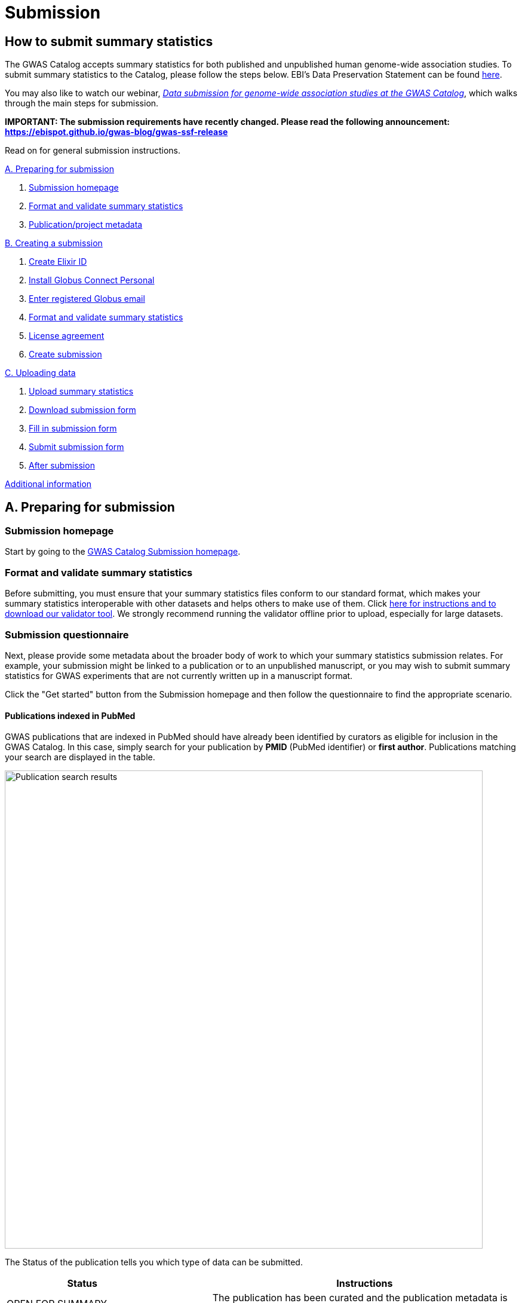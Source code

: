= Submission

:imagesdir: ./images
:data-uri:

== How to submit summary statistics

The GWAS Catalog accepts summary statistics for both published and unpublished human genome-wide association studies. To submit summary statistics to the Catalog, please follow the steps below. EBI's Data Preservation Statement can be found https://www.ebi.ac.uk/long-term-data-preservation[here].

You may also like to watch our webinar, https://www.ebi.ac.uk/training/events/data-submission-genome-wide-association-studies-gwas-catalog/[_Data submission for genome-wide association studies at the GWAS Catalog_], which walks through the main steps for submission.

*IMPORTANT: The submission requirements have recently changed. Please read the following announcement: https://ebispot.github.io/gwas-blog/gwas-ssf-release*

Read on for general submission instructions. 

<<A, A. Preparing for submission>>

1. <<link-1, Submission homepage>>
2. <<link-2, Format and validate summary statistics>>
3. <<link-3, Publication/project metadata>>

<<B, B. Creating a submission>>

1. <<link-5, Create Elixir ID>>
2. <<link-6, Install Globus Connect Personal>>
3. <<link-7, Enter registered Globus email>>
4. <<link-8, Format and validate summary statistics>>
5. <<link-9, License agreement>>
6. <<link-10, Create submission>>

<<C, C. Uploading data>>

1. <<link-11, Upload summary statistics>>
2. <<link-12, Download submission form>>
3. <<link-13, Fill in submission form>>
4. <<link-14, Submit submission form>>
5. <<link-15, After submission>>

<<D, Additional information>>

== [[A]]A. Preparing for submission

=== [[link-1]]Submission homepage

Start by going to the https://www.ebi.ac.uk/gwas/deposition[GWAS Catalog Submission homepage^].

=== [[link-2]]Format and validate summary statistics

Before submitting, you must ensure that your summary statistics files conform to our standard format, which makes your summary statistics interoperable with other datasets and helps others to make use of them. Click https://www.ebi.ac.uk/gwas/docs/summary-statistics-format[here for instructions and to download our validator tool]. We strongly recommend running the validator offline prior to upload, especially for large datasets.

=== [[link-3]]Submission questionnaire

Next, please provide some metadata about the broader body of work to which your summary statistics submission relates. For example, your submission might be linked to a publication or to an unpublished manuscript, or you may wish to submit summary statistics for GWAS experiments that are not currently written up in a manuscript format.

Click the "Get started" button from the Submission homepage and then follow the questionnaire to find the appropriate scenario.

==== Publications indexed in PubMed

GWAS publications that are indexed in PubMed should have already been identified by curators as eligible for inclusion in the GWAS Catalog. In this case, simply search for your publication by *PMID* (PubMed identifier) or *first author*. Publications matching your search are displayed in the table. 

image::pub_search.png[Publication search results,width=800,align="center"]

The Status of the publication tells you which type of data can be submitted.

[cols="<3,<1,<6", options="header", grid="all", width=100%]
|===
|Status
|
|Instructions

|OPEN FOR SUMMARY STATISTICS SUBMISSION
|
|The publication has been curated and the publication metadata is already available on the GWAS Catalog website. Please submit *summary statistics only*.

|OPEN FOR SUBMISSION
|
|The publication meets the GWAS Catalog’s inclusion criteria, but has not yet been curated. Please submit *summary statistics plus study metadata*.
  
|CLOSED
|
|We are not currently accepting submissions for this publication. We either have the summary statistics already, or the publication is under submission by another author or curator. You may want to check with your co-authors, or contact us at gwas-subs@ebi.ac.uk for more information.
|===

Once you have found your publication, click on the PMID to open the Details page.

A publication will not appear in the table if:

* it has not yet been indexed in PubMed
* it has been missed by our literature search, or
* we have determined that it does not meet our https://www.ebi.ac.uk/gwas/docs/methods/criteria[inclusion criteria]

If you think that we are missing an eligible publication, please contact us at gwas-subs@ebi.ac.uk.

==== Other scenarios

For all other scenarios, please complete the form to provide metadata about your manuscript or other body of work. Click "Submit" to continue to the Details page.

== [[B]]B. Creating a submission

The Details page gives a brief summary of the publication (or other body of work) and a list of prerequisites for submission. You will need to complete each of the items on the checklist before proceeding with the submission.

image::pre_sub_checklist.png[Pre-submission checklist,width=800,align="center"]

=== [[link-5]]1. Create Elixir ID

In order to create a submission, you will need to create an account and log in. User accounts are managed using the ELIXIR Authentication and Authorisation Infrastructure, which is shared across multiple life science services. You can find https://elixir-europe.org/services/compute/aai[more information about ELIXIR here]. 

First, create an ELIXIR identity if you do not already have one: follow the https://elixir-europe.org/register[Elixir ID link^] and click Register. You can create an ELIXIR identity using an existing account, including Google, LinkedIn, ORCID and most academic institutions.

Second, using your ELIXIR identity, click on "ELIXIR LOGIN" on the GWAS Catalog Submission page to continue.

=== [[link-6]]2. Install Globus Connect Personal

We use Globus to enable the transfer of summary statistics files to the GWAS Catalog.

First, you will need to download and install the Globus Connect Personal application, which allows Globus to access files from your computer. Follow the https://www.globus.org/globus-connect-personal[Globus Connect Personal link^] and then select the appropriate link for your operating system.

image::gcp_install.png[Install GCP,width=400,align="center"]

{empty}

Then follow the *Installation* steps to install and run the application.

Take note of the email address associated with your Globus Connect Personal endpoint. You will need this for the next step.

image::globus_email.png[Publication search results,width=800,align="center"]

{empty}

=== [[link-7]]3. Enter registered Globus email

Enter the email address associated with your Globus account. It should be filled automatically, but you can change it if needed.

image::enter_email2.png[Enter Globus email,width=800,align="center"]

{empty}

=== [[link-8]]4. Format and validate summary statistics

Please confirm that your summary statistics files conform to our standard format and content, otherwise your submission will fail validation. If you haven’t already done so, follow the https://www.ebi.ac.uk/gwas/docs/summary-statistics-format[Format and validate link^] for formatting instructions and to access our offline summary statistics validator.

=== [[link-9]]5. License agreement

Since March 2021, we have asked all submitters to agree to share their data under the terms of https://creativecommons.org/publicdomain/zero/1.0[CC0]. This dedicates your data to the public domain, allowing downstream users to consume the data without restriction. This unambiguous declaration of free and open access is required for some downstream uses, e.g. to meet the data sharing requirements of certain journals, and maximise the utility of your data to the research community. Data submitted prior to March 2021 is made available under the EBI standard https://www.ebi.ac.uk/about/terms-of-use[terms of use]. Whilst these terms do not themselves impose any restrictions on downstream use, the application of CC0 license removes any ambiguity. We advise consumers of data hosted by the GWAS Catalog to note the license terms of individual datasets, if applicable to their specific use case. Please ensure that the original data are cited whenever they are used in a publication.
If you have any questions or concerns about licensing, please contact us via gwas-info@ebi.ac.uk.

=== [[link-10]]6. Create submission

Please tick each box in the checklist to confirm that the prerequisites have been completed.

You can then click "Create Submission" to continue.

image::create_sub.png[Create Submission,width=800,align="center"]

{empty}

== [[C]]C. Uploading data

After you have created a submission, you will be able to upload your summary statistics and supporting information. 

=== [[link-11]]1. Upload summary statistics

The first step is to upload your summary statistics files. When you create a submission, a folder is created for you. You can transfer your summary statistics to this location using Globus.

On the Submission Details page, click "Upload summary statistics" to open the Globus File Manager in a new tab.

image::upload_sum_stats.png[Upload summary statistics,width=300,align="center"]

{empty}

In the Globus File Manager, the GWAS Catalog submission folder will appear in the left-hand panel. It will have a Collection name beginning *ebi#gwas#*, followed by the creation date and some additional characters.

image::file_manager.png[Globus File Manager,width=800,align="center"]

{empty}

In the right-hand panel, click on the Search box and then select your Globus Connect Personal endpoint from the *Your Collections* tab.  This should have the name that you entered when installing Globus Connect Personal in <<link-6, step B2>>.

image::search_collection.png[Search for your collection,width=800,align="center"]

{empty}

image::select_collection.png[Select your collection,width=800,align="center"]

{empty}

You should now see the GWAS Catalog submission folder side by side with your own computer’s file system.

Now you can drag and drop the summary stats files you want to upload from the right window to the left window. Please only upload data files in this window, and do not create any sub-directories, as this will prevent the submission pipeline from finding your files. 

image::drag_and_drop.png[Drag and drop summary statistics,width=800,align="center"]

{empty}

A message will appear when the transfer request has successfully started. Large files may take some time to transfer, but you do not need to wait until this is finished - the transfer will continue in the background while you proceed with the next step. You do however need to wait for confirmation of file transfer before clicking "Submit submission form" (step 3).

=== [[link-12]]2. Download submission form

You will now need to provide some additional information to support the summary statistics files.

Return to the Submission page and click "Download submission form" to download an Excel spreadsheet where you can enter this information. Save the form to your computer to complete offline.

image::download_form.png[Download submission form,width=300,align="center"]

{empty}

Please download a new form each time you create a new submission for a publication, to make sure you have the most correct and up-to-date form for your specific submission.

=== [[link-13]]3. Fill in submission form

For help filling in the submission form, follow the link from the submission interface, or select the relevant link below:

1. Instructions for https://www.ebi.ac.uk/gwas/docs/submission-summary-statistics[summary statistics only^], or

2. Instructions for https://www.ebi.ac.uk/gwas/docs/submission-summary-statistics-plus-metadata[summary statistics plus study metadata^]

=== [[link-14]]4. Submit submission form

Once you have completed the submission form, save it and click "Submit submission form".

image::submit_form.png[Submit submission form,width=300,align="center"]

{empty}

You can drag and drop the file onto the cloud icon, or click it to select the file from your computer. Click "Upload file" and then "Start validation".

image::upload_file.png[Upload file,width=600,align="center"]

image::start_validation.png[Start validation,width=500,align="center"]

{empty}

The validation pipeline first checks the uploaded submission form. If this passes, it goes on to check the summary statistics files themselves. Validation may take some time, but feel free to leave the page.

If the uploaded form and summary statistics pass validation, these will be automatically submitted. You will receive an email when validation is complete, with a list of accession number for the submitted studies.

If validation fails, you will receive an email listing the errors detected and a link back to the submission page. There you can click "Review submission" to download and edit the current submission form, and click "Reset" to delete the submission form and start again.

image::review_reset.png[Review or reset,width=300,align="center"]

=== [[link-15]]5. After submission

Once your submission is complete, it will have the status SUBMITTED, and will be visible on the My Submissions page (see below). Each study will be assigned an accession number beginning with GCST. You can download a list of study accessions for your completed submission from the submission page: https://www.ebi.ac.uk/gwas/deposition/submission/ <your submission id>.

For submissions associated with a published manuscript, a curator will then review your submission and make the summary statistics available to the public as soon as possible through the GWAS Catalog website. We will let you know when these are available.

For unpublished data submissions, or those associated with a preprint, each summary statistics file will be made available on our ftp server within 48 hours, or at the end of your embargo period if you have requested one. You can find the summary statistics at ftp://ftp.ebi.ac.uk/pub/databases/gwas/summary_statistics/, where studies are are grouped by Study Accession in sets of 1000. For example, to find the summary statistics for GCST90011111, go to ftp://ftp.ebi.ac.uk/pub/databases/gwas/summary_statistics/GCST90011001-GCST90012000/GCST90011111/. Following our biweekly data release, studies not under embargo will also be listed in the summary statistics download area https://www.ebi.ac.uk/gwas/downloads/summary-statistics and associated metadata will be available to download via https://www.ebi.ac.uk/gwas/docs/file-downloads. A study landing page will also be available by searching for the accession number from our homepage: https://www.ebi.ac.uk/gwas.

When the manuscript associated with your pre-publication submission is published, we will update the study metadata to include the PubMed citation, top associations and ontology mapping added by our curators. Our literature search runs every week and we monitor the results for any matches to pre-published submissions, so that no further action is needed by submitters to get from pre-published to
published status. However, the literature search does occasionally miss papers, so it is helpful if you can let us know when your paper is published, ideally with the PubMed ID.

== [[D]] Additional Information

=== Viewing My Submissions

The My Submissions page displays all of your submissions.

The "Incomplete Submissions" tab shows any submissions for unpublished studies, where you have not yet finished entering the manuscript or project information. Click on the GCP ID to finish the form and start submitting your data.

The "Active Submissions" tab shows all of your submissions that are currently in progress. Here you can view your previous submissions for all publications or review and return to active submissions at any time. The table can be searched by PubMed ID or Submission ID.
